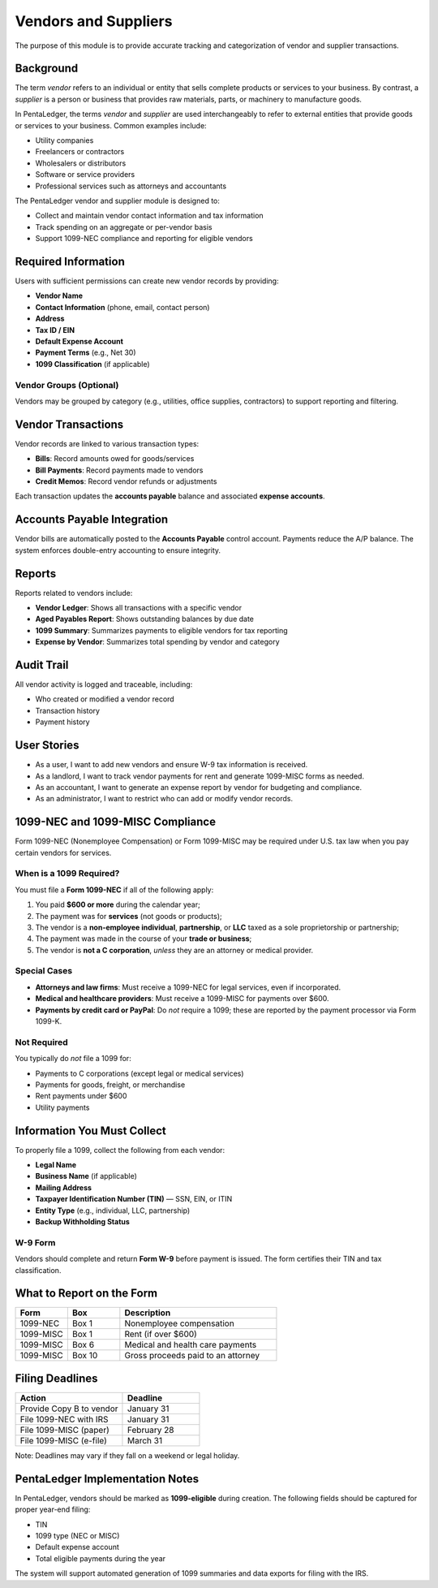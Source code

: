 Vendors and Suppliers
#####################

The purpose of this module is to provide accurate tracking and 
categorization of vendor and supplier transactions.

Background
==========

The term *vendor* refers to an individual or entity that sells complete products
or services to your business. By contrast, a *supplier* is a person or business
that provides raw materials, parts, or machinery to manufacture goods.

In PentaLedger, the terms *vendor* and *supplier* are used interchangeably to refer 
to external entities that provide goods or services to your business. Common 
examples include:

- Utility companies
- Freelancers or contractors
- Wholesalers or distributors
- Software or service providers
- Professional services such as attorneys and accountants

The PentaLedger vendor and supplier module is designed to:

- Collect and maintain vendor contact information and tax information
- Track spending on an aggregate or per-vendor basis
- Support 1099-NEC compliance and reporting for eligible vendors

Required Information
====================

Users with sufficient permissions can create new vendor records by providing:

- **Vendor Name**
- **Contact Information** (phone, email, contact person)
- **Address**
- **Tax ID / EIN**
- **Default Expense Account**
- **Payment Terms** (e.g., Net 30)
- **1099 Classification** (if applicable)

Vendor Groups (Optional)
------------------------

Vendors may be grouped by category (e.g., utilities, office supplies, 
contractors) to support reporting and filtering.

Vendor Transactions
===================

Vendor records are linked to various transaction types:

- **Bills**: Record amounts owed for goods/services
- **Bill Payments**: Record payments made to vendors
- **Credit Memos**: Record vendor refunds or adjustments

Each transaction updates the **accounts payable** balance and associated 
**expense accounts**.

Accounts Payable Integration
============================

Vendor bills are automatically posted to the **Accounts Payable** control account.
Payments reduce the A/P balance. The system enforces double-entry accounting to ensure integrity.

Reports
=======

Reports related to vendors include:

- **Vendor Ledger**: Shows all transactions with a specific vendor
- **Aged Payables Report**: Shows outstanding balances by due date
- **1099 Summary**: Summarizes payments to eligible vendors for tax reporting
- **Expense by Vendor**: Summarizes total spending by vendor and category

Audit Trail
===========

All vendor activity is logged and traceable, including:

- Who created or modified a vendor record
- Transaction history
- Payment history

User Stories
============

- As a user, I want to add new vendors and ensure W-9 tax information is received.
- As a landlord, I want to track vendor payments for rent and generate 1099-MISC forms as needed.
- As an accountant, I want to generate an expense report by vendor for budgeting and compliance.
- As an administrator, I want to restrict who can add or modify vendor records.

1099-NEC and 1099-MISC Compliance
=================================

Form 1099-NEC (Nonemployee Compensation) or Form 1099-MISC may be required 
under U.S. tax law when you pay certain vendors for services.

When is a 1099 Required?
------------------------

You must file a **Form 1099-NEC** if all of the following apply:

1. You paid **$600 or more** during the calendar year;
2. The payment was for **services** (not goods or products);
3. The vendor is a **non-employee individual**, **partnership**, or **LLC** taxed as a sole proprietorship or partnership;
4. The payment was made in the course of your **trade or business**;
5. The vendor is **not a C corporation**, *unless* they are an attorney or medical provider.

Special Cases
-------------

- **Attorneys and law firms**: Must receive a 1099-NEC for legal services, even if incorporated.
- **Medical and healthcare providers**: Must receive a 1099-MISC for payments over $600.
- **Payments by credit card or PayPal**: Do *not* require a 1099; these are reported by the payment processor via Form 1099-K.

Not Required
------------

You typically do *not* file a 1099 for:

- Payments to C corporations (except legal or medical services)
- Payments for goods, freight, or merchandise
- Rent payments under $600
- Utility payments

Information You Must Collect
============================

To properly file a 1099, collect the following from each vendor:

- **Legal Name**
- **Business Name** (if applicable)
- **Mailing Address**
- **Taxpayer Identification Number (TIN)** — SSN, EIN, or ITIN
- **Entity Type** (e.g., individual, LLC, partnership)
- **Backup Withholding Status**

W-9 Form
--------

Vendors should complete and return **Form W-9** before payment is issued.
The form certifies their TIN and tax classification.

What to Report on the Form
==========================

.. list-table::
   :header-rows: 1
   :widths: 20 20 60

   * - **Form**
     - **Box**
     - **Description**
   * - 1099-NEC
     - Box 1
     - Nonemployee compensation
   * - 1099-MISC
     - Box 1
     - Rent (if over $600)
   * - 1099-MISC
     - Box 6
     - Medical and health care payments
   * - 1099-MISC
     - Box 10
     - Gross proceeds paid to an attorney

Filing Deadlines
================

.. list-table::
   :header-rows: 1
   :widths: 35 25

   * - **Action**
     - **Deadline**
   * - Provide Copy B to vendor
     - January 31
   * - File 1099-NEC with IRS
     - January 31
   * - File 1099-MISC (paper)
     - February 28
   * - File 1099-MISC (e-file)
     - March 31

Note: Deadlines may vary if they fall on a weekend or legal holiday.

PentaLedger Implementation Notes
================================

In PentaLedger, vendors should be marked as **1099-eligible** during creation.
The following fields should be captured for proper year-end filing:

- TIN
- 1099 type (NEC or MISC)
- Default expense account
- Total eligible payments during the year

The system will support automated generation of 1099 summaries and data exports for filing with the IRS.
